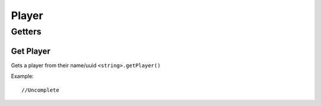 Player
====

Getters
----

Get Player
~~~~
Gets a player from their name/uuid
``<string>.getPlayer()``

Example::
	
	//Uncomplete
